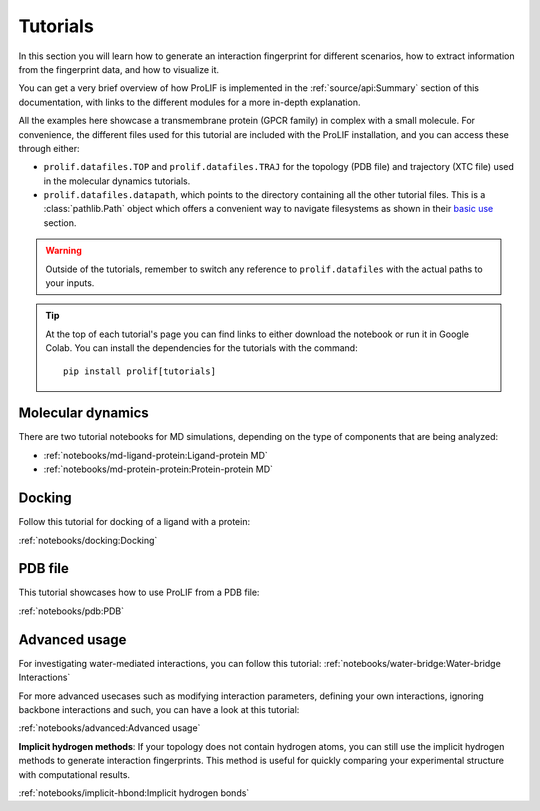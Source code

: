 Tutorials
=========

In this section you will learn how to generate an interaction fingerprint for different
scenarios, how to extract information from the fingerprint data, and how to visualize
it.

You can get a very brief overview of how ProLIF is implemented in the
:ref:`source/api:Summary` section of this documentation, with links to the different
modules for a more in-depth explanation.

All the examples here showcase a transmembrane protein (GPCR family) in complex with a
small molecule. For convenience, the different files used for this tutorial are included
with the ProLIF installation, and you can access these through either:

- ``prolif.datafiles.TOP`` and ``prolif.datafiles.TRAJ`` for the topology (PDB file) and
  trajectory (XTC file) used in the molecular dynamics tutorials.
- ``prolif.datafiles.datapath``, which points to the directory containing all the other
  tutorial files. This is a :class:`pathlib.Path` object which offers a convenient way
  to navigate filesystems as shown in their
  `basic use <https://docs.python.org/3/library/pathlib.html#basic-use>`__ section.

.. warning::
    Outside of the tutorials, remember to switch any reference to ``prolif.datafiles``
    with the actual paths to your inputs.

.. tip::
    At the top of each tutorial's page you can find links to either download the
    notebook or run it in Google Colab. You can install the dependencies for the
    tutorials with the command::
      
      pip install prolif[tutorials]


Molecular dynamics
------------------

There are two tutorial notebooks for MD simulations, depending on the type of components
that are being analyzed:

- :ref:`notebooks/md-ligand-protein:Ligand-protein MD`
- :ref:`notebooks/md-protein-protein:Protein-protein MD`

Docking
-------

Follow this tutorial for docking of a ligand with a protein:

:ref:`notebooks/docking:Docking`

PDB file
--------

This tutorial showcases how to use ProLIF from a PDB file:

:ref:`notebooks/pdb:PDB`

Advanced usage
--------------

For investigating water-mediated interactions, you can follow this tutorial:
:ref:`notebooks/water-bridge:Water-bridge Interactions`

For more advanced usecases such as modifying interaction parameters, defining your own
interactions, ignoring backbone interactions and such, you can have a look at this
tutorial:

:ref:`notebooks/advanced:Advanced usage`

**Implicit hydrogen methods**: If your topology does not contain hydrogen atoms, you can
still use the implicit hydrogen methods to generate interaction fingerprints. This method is 
useful for quickly comparing your experimental structure with computational results.

:ref:`notebooks/implicit-hbond:Implicit hydrogen bonds`

